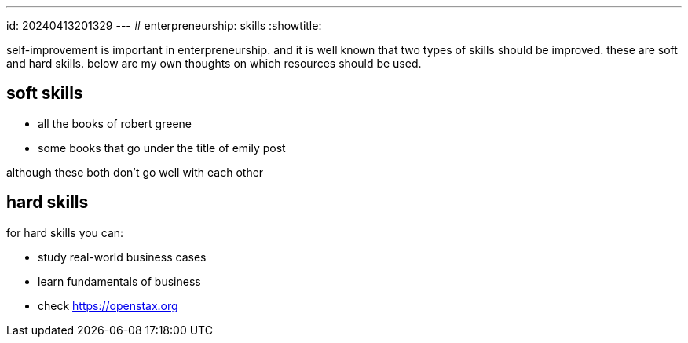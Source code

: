 ---
id: 20240413201329
---
# enterpreneurship: skills
:showtitle:

self-improvement is important in enterpreneurship. and it is well known that
two types of skills should be improved. these are soft and hard skills. below
are my own thoughts on which resources should be used.

## soft skills

* all the books of robert greene
* some books that go under the title of emily post

although these both don't go well with each other

## hard skills

for hard skills you can:

* study real-world business cases
* learn fundamentals of business
  * check <https://openstax.org>
